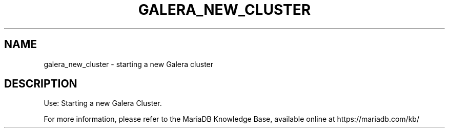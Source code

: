'\" t
.\"
.TH "\FBGALERA_NEW_CLUSTER\FR" "1" "3 April 2017" "MariaDB 10\&.2" "MariaDB Database System"
.\" -----------------------------------------------------------------
.\" * set default formatting
.\" -----------------------------------------------------------------
.\" disable hyphenation
.nh
.\" disable justification (adjust text to left margin only)
.ad l
.SH NAME
galera_new_cluster \- starting a new Galera cluster
.SH DESCRIPTION
Use: Starting a new Galera Cluster\.
.PP
For more information, please refer to the MariaDB Knowledge Base, available online at https://mariadb.com/kb/
